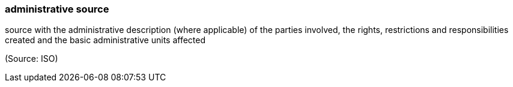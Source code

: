 === administrative source

source with the administrative description (where applicable) of the parties involved, the rights, restrictions and responsibilities created and the basic administrative units affected

(Source: ISO)

